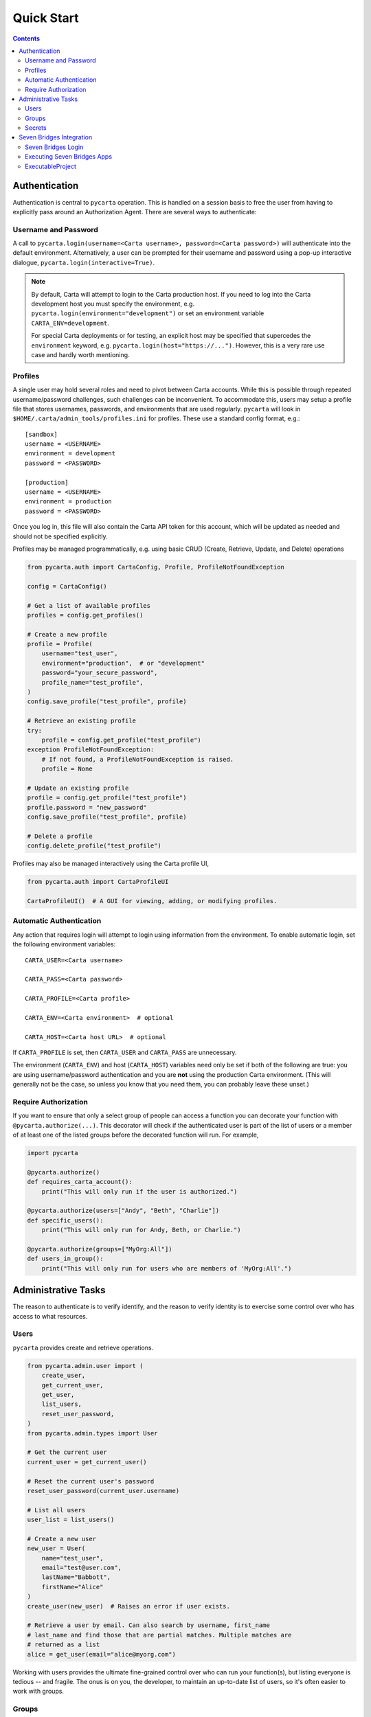 .. _quickstart:

Quick Start
===========

.. contents::


Authentication
--------------

Authentication is central to ``pycarta`` operation. This is handled on a session
basis to free the user from having to explicitly pass around an Authorization
Agent. There are several ways to authenticate:

Username and Password
^^^^^^^^^^^^^^^^^^^^^

A call to ``pycarta.login(username=<Carta username>, password=<Carta password>)``
will authenticate into the default environment. Alternatively, a user can be
prompted for their username and password using a pop-up interactive dialogue,
``pycarta.login(interactive=True)``.

.. note::

    By default, Carta will attempt to login to the Carta production host. If
    you need to log into the Carta development host you must specify the
    environment, e.g. ``pycarta.login(environment="development")`` or set an
    environment variable ``CARTA_ENV=development``.
    
    For special Carta deployments or for testing, an explicit host may be
    specified that supercedes the ``environment`` keyword, e.g.
    ``pycarta.login(host="https://...")``. However, this is a very rare use
    case and hardly worth mentioning.

Profiles
^^^^^^^^

A single user may hold several roles and need to pivot between Carta accounts.
While this is possible through repeated username/password challenges, such
challenges can be inconvenient. To accommodate this, users may setup a profile
file that stores usernames, passwords, and environments that are used
regularly. ``pycarta`` will look in ``$HOME/.carta/admin_tools/profiles.ini``
for profiles. These use a standard config format, e.g.::

    [sandbox]
    username = <USERNAME>
    environment = development
    password = <PASSWORD>

    [production]
    username = <USERNAME>
    environment = production
    password = <PASSWORD>

Once you log in, this file will also contain the Carta API token for this
account, which will be updated as needed and should not be specified
explicitly.

Profiles may be managed programmatically, e.g. using basic CRUD (Create,
Retrieve, Update, and Delete) operations

.. code:: python

    from pycarta.auth import CartaConfig, Profile, ProfileNotFoundException

    config = CartaConfig()

    # Get a list of available profiles
    profiles = config.get_profiles()

    # Create a new profile
    profile = Profile(
        username="test_user",
        environment="production",  # or "development"
        password="your_secure_password",
        profile_name="test_profile",
    )
    config.save_profile("test_profile", profile)

    # Retrieve an existing profile
    try:
        profile = config.get_profile("test_profile")
    exception ProfileNotFoundException:
        # If not found, a ProfileNotFoundException is raised.
        profile = None

    # Update an existing profile
    profile = config.get_profile("test_profile")
    profile.password = "new_password"
    config.save_profile("test_profile", profile)

    # Delete a profile
    config.delete_profile("test_profile")

Profiles may also be managed interactively using the Carta profile UI,

.. code:: python

    from pycarta.auth import CartaProfileUI

    CartaProfileUI()  # A GUI for viewing, adding, or modifying profiles.


Automatic Authentication
^^^^^^^^^^^^^^^^^^^^^^^^

Any action that requires login will attempt to login using information from the
environment. To enable automatic login, set the following environment variables::

    CARTA_USER=<Carta username>
    
    CARTA_PASS=<Carta password>

    CARTA_PROFILE=<Carta profile>

    CARTA_ENV=<Carta environment>  # optional

    CARTA_HOST=<Carta host URL>  # optional

If ``CARTA_PROFILE`` is set, then ``CARTA_USER`` and ``CARTA_PASS`` are
unnecessary.

The environment (``CARTA_ENV``) and host (``CARTA_HOST``) variables need only
be set if both of the following are true: you are using username/password
authentication and you are **not** using the production Carta environment.
(This will generally not be the case, so unless you know that you need them,
you can probably leave these unset.)


Require Authorization
^^^^^^^^^^^^^^^^^^^^^

If you want to ensure that only a select group of people can access a function
you can decorate your function with ``@pycarta.authorize(...)``. This
decorator will check if the authenticated user is part of the list of users or
a member of at least one of the listed groups before the decorated function
will run. For example,

.. code:: python

    import pycarta

    @pycarta.authorize()
    def requires_carta_account():
        print("This will only run if the user is authorized.")

    @pycarta.authorize(users=["Andy", "Beth", "Charlie"])
    def specific_users():
        print("This will only run for Andy, Beth, or Charlie.")

    @pycarta.authorize(groups=["MyOrg:All"])
    def users_in_group():
        print("This will only run for users who are members of 'MyOrg:All'.")


.. _administrative_tasks:

Administrative Tasks
--------------------

The reason to authenticate is to verify identify, and the reason to verify
identity is to exercise some control over who has access to what resources.

Users
^^^^^

``pycarta`` provides create and retrieve operations.

.. code:: python

    from pycarta.admin.user import (
        create_user,
        get_current_user,
        get_user,
        list_users,
        reset_user_password,
    )
    from pycarta.admin.types import User

    # Get the current user
    current_user = get_current_user()

    # Reset the current user's password
    reset_user_password(current_user.username)
    
    # List all users
    user_list = list_users()

    # Create a new user
    new_user = User(
        name="test_user",
        email="test@user.com",
        lastName="Babbott",
        firstName="Alice"
    )
    create_user(new_user)  # Raises an error if user exists.

    # Retrieve a user by email. Can also search by username, first_name
    # last_name and find those that are partial matches. Multiple matches are
    # returned as a list
    alice = get_user(email="alice@myorg.com")

Working with users provides the ultimate fine-grained control over who can
run your function(s), but listing everyone is tedious -- and fragile. The onus
is on you, the developer, to maintain an up-to-date list of users, so it's
often easier to work with groups.

Groups
^^^^^^

``pycarta`` provides create, retrieve, and update operations for groups.
These functions allows the developer to create new groups and to add users to
that group.

.. attention::

    Group names must be unique across the Carta platform. To reduce the risk of
    name conflicts, it is generally good to develop a naming convention that
    narrows the namespace, e.g. "MyCompany:MyGroup". Now your group name must
    only be unique within your company.

    The ``pycarta`` groups API makes this an easy convention to follow. See
    below for an example.

.. code:: python

    from pycarta.admin.types import Group
    from pycarta.admin.user import get_current_user
    from pycarta.admin.group import (
        add_user_to_group,
        create_group,
        list_members as list_group_members,
    )

    user = get_current_user()

    # Create a new group. Raises an exception if the group exists
    group = Group(name="MyGroup", organization="MyCompany")
    create_group(self.group)

    # Add the current user to this group
    add_user_to_group(user, group)

    # List the members of the group
    members = list_group_members(group)


Secrets
^^^^^^^

In addition to management, it can also be helpful to store sensitive
information, such as database usernames and passwords, so they are readily
accessible anywhere you run your code.

``pycarta`` provides secrets management to help store small content like this.

.. note::

    ``pycarta`` secrets cannot be shared between users, so your secret name
    need only be unique to you. This also allows you, the developer, to specify
    a secret name and oblige your users to store their own credentials to
    respect whether they have been given access to a particular resource, such
    as a database.

.. code:: python

    from pycarta.admin.secret import put_secret, get_secret

    put_secret(name="db-username", value="joe")
    put_secret(name="db-password", value="abc123def")

    username = get_secret("db-username")
    password = get_secret("db-password")

Normally, of course, you would want to prompt your user for their
password -- or other sensitive information -- using ``getpass`` or similar.

.. important::

    You may wish to prompt your users to provide their credentials as part of
    your code's execution if those credentials are needed for the code to
    execute properly.


Seven Bridges Integration
-------------------------

Bidirectionality is foundational to any part of a data infrastructure. After
all, what use is a data store that allows for data capture but doesn't allow
for data retrieval? Analogously, what use is a compute resource that doesn't
allow results to be retrieved?

Velsera's Seven Bridges platform (SBG) has adopted an API-centric approach to
low-code/no-code development. On SBG, users can deploy Apps -- callable command
line tools that serves as the basis for workflow development; and Workflows,
which connect the output from one App (or another Workflow) as the input into
others.

However, both Apps and Workflows share more in common than their ability to
connect to each other. They both represent a calculation whose value has
already been established. SBG's *Data Studio* provides a jupyter environment
for developing and early stage prototyping. These codes are then typically
refined into a CLI (using a local IDE) and deployed as an App.

But what about those workflows that cannot easily be moved into SBG? What if
the output of an App/Workflow is needed to shape further App development? How
can that second App be developed without calling the first App in an iterative
development cycle?

SBG has refined the process of creating new Apps and connecting those Apps to
create complex Workflows. ``pycarta.sbg`` allows users to call Seven Bridges
Apps and Workflows as python functions, even handling file upload and results
download so, apart from the execution time, Seven Bridges Apps and Workflows
can be integrated seamlessly into existing python code.

Seven Bridges Login
^^^^^^^^^^^^^^^^^^^

Connections to SBG are authenticated through an API key. ``pycarta.sbg``
extends the convenience of SBG API keys by adding a more transportable way to
access your SBG API key.

If you have set up `SBG authentication <https://sevenbridges-python.readthedocs.io/en/latest/quickstart.html#authentication-and-configuration>`_
using a sevenbridges credentials file, or if you've set the necessary
environment variables, or if you've stored your Seven Bridges API key as a
Carta secret, in a process that will be demonstrated below, then logging into
``pycarta`` will log you into SBG automatically, e.g.

.. code:: python

    import pycarta as pc

    pc.login()
    # You are now authorized to call SBG Apps and Workflows

.. TODO:: Add other ways to log into SBG.

But before you can actually use SBG Apps and Workflows, you must turn them into
python functions.

Executing Seven Bridges Apps
^^^^^^^^^^^^^^^^^^^^^^^^^^^^

Executing Apps is at the heart of the SBG platform. It is also at the heart of
the ``pycarta.sbg`` module.

While in general, you are unlikely to create a single python ``ExecutableApp``,
and you can jump to the next section if you wish, it may be helpful to
understand how these are created so you better understand the options used when
you try to create an ``ExecutableProject``.

.. code:: python

    import pycarta as pc
    from pycarta import get_agent
    from pycarta.sbg import ExecutableApp

    # Login to Carta and to Seven Bridges
    pc.login()
    # Get the Carta Agent (for handling calls to Carta)
    agent = get_agent()
    # Get the sevenbridges.Api object (to communicate with SBG)
    sbg_api = agent.sbg_manager.api
    # Retrieve a Seven Bridges App
    sbg_app = sbg_api.app.get("MyAppName", project="division/project")
    # Create an ExecutableApp
    app = ExecutableApp(
        sbg_app,
        cleanup=True,
        polling_freq=5.0,
        overwrite_local=True,
        overwrite_remote=True,
        strict=True,)
    # Now the app is ready to use.
    result = app(input="myfile.csv", num_roads=42)

When the app is run on the last line, the local file "myfile.csv" will first be
uploaded to SBG. ``sbg_app`` is an App that expects two parameters: an input
file and an integer. If we assume that ``sbg_app`` writes a file -- perhaps an
image generated from the input file -- then that image will be downloaded after
the task is complete.

The comments make most of this very self explanatory, but the ExecutableApp has
several options that control how it behaves.

- ``cleanup``: This determines whether the function will delete files that were uploaded to SBG and results files after they are downloaded.
- ``polling_freq``: How often to check if the SBG task is still running. Default: 10 seconds. Minimum: 3 seconds.
- ``overwrite_local``: Whether to overwrite local files with the results of the calculation.
- ``overwrite_remote``: Whether to overwrite remote files with files uploaded from your local system.

The last option, ``strict``, requires a more detailed explanation. Python is a
`duck-typed language <https://en.wikipedia.org/wiki/Duck_typing>`_ but
`CWL <https://www.commonwl.org/>`_, the workflow language that powers Seven
Bridges, is strongly typed. The ``strict`` keyword more strictly enforces
typing when making a call to the SBG App. This is generally a good idea, hence
the default (True), because this ensures the value passed to the function is
valid before time and effort is wasted in allocating resources and running a
task that is likely to fail.

Each ``ExecutableApp`` constructs documentation from the CWL, including
descriptions, argument names and types, and titles, allowing users to
interrogate newly created apps and learn how to use them.


ExecutableProject
^^^^^^^^^^^^^^^^^

SBG divisions are divided into projects and, in some ways, are the basic unit
of the SBG platform. Projects are collections of Apps, Workflows, Tasks, and
Files that can be shared with others. If you've been granted access to a
project, you're first step is likely to explore what applications are
available.

Fortunately, this is easily done using an ``ExecutableProject``.

.. code:: python

    import pycarta as pc
    from pycarta.sbg import ExecutableProject

    pc.login()
    sandbox = ExecutableProject(project="division/sandbox")
    result = sandbox.hello_world()

``sandbox`` is a unique class that contains all the applications associated
with the "division/sandbox" project. Apps are documented so you can interrogate
each to learn what it does and its call signature.
